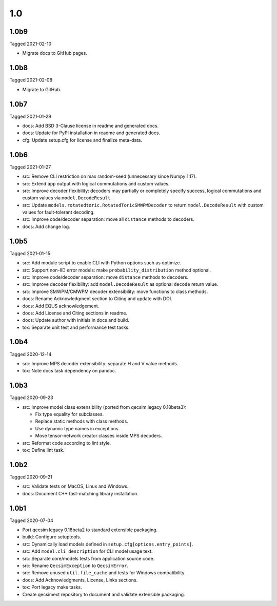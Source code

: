 1.0
---

1.0b9
~~~~~

Tagged 2021-02-10

- Migrate docs to GitHub pages.

1.0b8
~~~~~

Tagged 2021-02-08

- Migrate to GitHub.

1.0b7
~~~~~

Tagged 2021-01-29

- docs: Add BSD 3-Clause license in readme and generated docs.
- docs: Update for PyPI installation in readme and generated docs.
- cfg: Update setup.cfg for license and finalize meta-data.

1.0b6
~~~~~

Tagged 2021-01-27

- src: Remove CLI restriction on max random-seed (unnecessary since Numpy 1.17).
- src: Extend ``app`` output with logical commutations and custom values.
- src: Improve decoder flexibility: decoders may partially or completely specify
  success, logical commutations and custom values via ``model.DecodeResult``.
- src: Update ``models.rotatedtoric.RotatedToricSMWPMDecoder`` to return
  ``model.DecodeResult`` with custom values for fault-tolerant decoding.
- src: Improve code/decoder separation: move all ``distance`` methods to
  decoders.
- docs: Add change log.

1.0b5
~~~~~

Tagged 2021-01-15

- src: Add module script to enable CLI with Python options such as optimize.
- src: Support non-IID error models: make ``probability_distribution`` method
  optional.
- src: Improve code/decoder separation: move ``distance`` methods to decoders.
- src: Improve decoder flexibility: add ``model.DecodeResult`` as optional
  ``decode`` return value.
- src: Improve SMWPM/CMWPM decoder extensibility: move functions to class
  methods.
- docs: Rename Acknowledgment section to Citing and update with DOI.
- docs: Add EQUS acknowledgement.
- docs: Add License and Citing sections in readme.
- docs: Update author with initials in docs and build.
- tox: Separate unit test and performance test tasks.

1.0b4
~~~~~

Tagged 2020-12-14

- src: Improve MPS decoder extensibility: separate H and V value methods.
- tox: Note docs task dependency on pandoc.

1.0b3
~~~~~

Tagged 2020-09-23

- src: Improve model class extensibility (ported from qecsim legacy 0.18beta3):

  - Fix type equality for subclasses.
  - Replace static methods with class methods.
  - Use dynamic type names in exceptions.
  - Move tensor-network creator classes inside MPS decoders.

- src: Reformat code according to lint style.
- tox: Define lint task.

1.0b2
~~~~~

Tagged 2020-09-21

- src: Validate tests on MacOS, Linux and Windows.
- docs: Document C++ fast-matching library installation.

1.0b1
~~~~~

Tagged 2020-07-04

- Port qecsim legacy 0.18beta2 to standard extensible packaging.
- build: Configure setuptools.
- src: Dynamically load models defined in ``setup.cfg[options.entry_points]``.
- src: Add ``model.cli_description`` for CLI model usage text.
- src: Separate core/models tests from application source code.
- src: Rename ``QecsimException`` to ``QecsimError``.
- src: Remove unused ``util.file_cache`` and tests for Windows compatibility.
- docs: Add Acknowledgments, License, Links sections.
- tox: Port legacy make tasks.
- Create qecsimext repository to document and validate extensible packaging.
